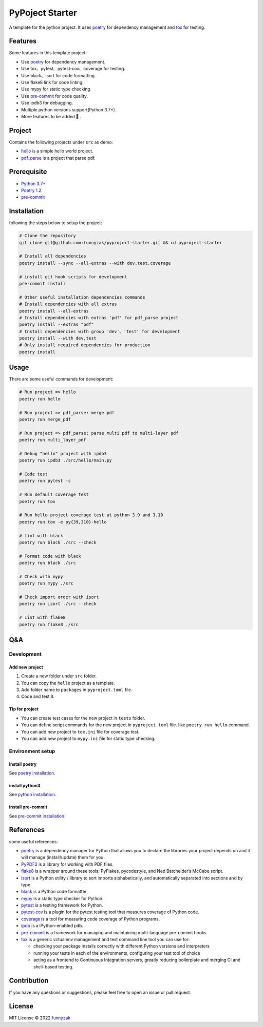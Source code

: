 PyPoject Starter
================

|Build Status| |license| |Documentation Status| |GitHub repo size|
|codecov|

.. raw:: html

   <!-- [![Release][rle-image]][rle-url] -->

.. raw:: html

   <!-- [![Sourcegraph][sg-image]][sg-url] -->

A template for the python project. It uses
`poetry <https://python-poetry.org/>`__ for dependency management and
`tox <https://github.com/tox-dev/tox>`__ for testing.



Features
--------

Some features in this template project:

-  Use `poetry <https://python-poetry.org/>`__ for dependency
   management.
-  Use tox、pytest、pytest-cov、coverage for testing.
-  Use black、isort for code formatting.
-  Use flake8 link for code linting.
-  Use mypy for static type checking.
-  Use `pre-commit <https://pre-commit.com/>`__ for code quality.
-  Use ipdb3 for debugging.
-  Multiple python versions support(Python 3.7+).
-  More features to be added 🚀 .

Project
-------

Contains the following projects under ``src`` as demo:

-  `hello <https://github.com/funnyzak/pyproject-starter/tree/main/src/hello>`__
   is a simple hello world project.
-  `pdf_parse <https://github.com/funnyzak/pyproject-starter/tree/main/src/pdf_parse>`__
   is a project that parse pdf.

Prerequisite
------------

-  `Python 3.7+ <https://www.python.org/>`__
-  `Poetry 1.2 <https://python-poetry.org/>`__
-  `pre-commit <https://pre-commit.com/>`__

Installation
------------

following the steps below to setup the project:

..  code-block:: php

   # Clone the repository
   git clone git@github.com:funnyzak/pyproject-starter.git && cd pyproject-starter

   # Install all dependencies
   poetry install --sync --all-extras --with dev,test,coverage

   # install git hook scripts for development
   pre-commit install

   # Other useful installation dependencies commands
   # Install dependencies with all extras
   poetry install --all-extras
   # Install dependencies with extras 'pdf' for pdf_parse project
   poetry install --extras "pdf"
   # Install dependencies with group 'dev'、'test' for development
   poetry install --with dev,test
   # Only install required dependencies for production
   poetry install


Usage
-----

There are some useful commands for development:

..  code-block:: bash

   # Run project => hello
   poetry run hello

   # Run project => pdf_parse: merge pdf
   poetry run merge_pdf

   # Run project => pdf_parse: parse multi pdf to multi-layer pdf
   poetry run multi_layer_pdf

   # Debug "hello" project with ipdb3
   poetry run ipdb3 ./src/hello/main.py

   # Code test
   poetry run pytest -s

   # Run default coverage test
   poetry run tox

   # Run hello project coverage test at python 3.9 and 3.10
   poetry run tox -e py{39,310}-hello

   # Lint with black
   poetry run black ./src --check

   # Format code with black
   poetry run black ./src

   # Check with mypy
   poetry run mypy ./src

   # Check import order with isort
   poetry run isort ./src --check

   # Lint with flake8
   poetry run flake8 ./src

Q&A
---

Development
~~~~~~~~~~~

Add new project
^^^^^^^^^^^^^^^

1. Create a new folder under ``src`` folder.
2. You can copy the ``hello`` project as a template.
3. Add folder name to ``packages`` in ``pyproject.toml`` file.
4. Code and test it.

Tip for project
^^^^^^^^^^^^^^^

-  You can create test cases for the new project in ``tests`` folder.
-  You can define script commands for the new project in
   ``pyproject.toml`` file. like ``poetry run hello`` command.
-  You can add new project to ``tox.ini`` file for coverage test.
-  You can add new project to ``mypy.ini`` file for static type
   checking.

Environment setup
~~~~~~~~~~~~~~~~~

install poetry
^^^^^^^^^^^^^^

See `poetry
installation <https://python-poetry.org/docs/#installation>`__.

install python3
^^^^^^^^^^^^^^^

See `python installation <https://www.python.org/downloads/>`__.

install pre-commit
^^^^^^^^^^^^^^^^^^

See `pre-commit installation <https://pre-commit.com/#install>`__.

References
----------

some useful references:

-  `poetry <https://python-poetry.org/>`__ is a dependency manager for
   Python that allows you to declare the libraries your project depends
   on and it will manage (install/update) them for you.
-  `PyPDF2 <https://pypdf2.readthedocs.io/en/latest/user/adding-pdf-annotations.html#free-text>`__
   is a library for working with PDF files.
-  `flake8 <https://flake8.pycqa.org/en/latest/>`__ is a wrapper around
   these tools: PyFlakes, pycodestyle, and Ned Batchelder’s McCabe
   script.
-  `isort <https://pycqa.github.io/isort/>`__ is a Python utility /
   library to sort imports alphabetically, and automatically separated
   into sections and by type.
-  `black <https://black.readthedocs.io/en/stable/>`__ is a Python code
   formatter.
-  `mypy <https://mypy.readthedocs.io/en/stable/config_file.html#per-module-and-global-options>`__
   is a static type checker for Python.
-  `pytest <https://docs.pytest.org/en/stable/>`__ is a testing
   framework for Python.
-  `pytest-cov <https://pytest-cov.readthedocs.io/en/latest/>`__ is a
   plugin for the pytest testing tool that measures coverage of Python
   code.
-  `coverage <https://coverage.readthedocs.io/en/coverage-5.5/>`__ is a
   tool for measuring code coverage of Python programs.
-  `ipdb <https://pypi.org/project/ipdb/>`__ is a IPython-enabled pdb.
-  `pre-commit <https://pre-commit.com/>`__ is a framework for managing
   and maintaining multi-language pre-commit hooks.
-  `tox <https://tox.readthedocs.io/en/latest/>`__ is a generic
   virtualenv management and test command line tool you can use for:

   -  checking your package installs correctly with different Python
      versions and interpreters
   -  running your tests in each of the environments, configuring your
      test tool of choice
   -  acting as a frontend to Continuous Integration servers, greatly
      reducing boilerplate and merging CI and shell-based testing.

Contribution
------------

If you have any questions or suggestions, please feel free to open an
issue or pull request.

|contribution|

License
-------

MIT License © 2022 `funnyzak <https://github.com/funnyzak>`__

.. |contribution| image:: https://contrib.rocks/image?repo=funnyzak/pyproject-starter
   :target: https://github.com/funnyzak/pyproject-starter/graphs/contributors
.. |Build Status| image:: https://github.com/funnyzak/pyproject-starter/actions/workflows/ci.yml/badge.svg
   :target: https://github.com/funnyzak/pyproject-starter/actions
.. |license| image:: https://img.shields.io/github/license/funnyzak/pyproject-starter.svg?style=flat-square
   :target: https://github.com/funnyzak/pyproject-starter
.. |Documentation Status| image:: https://readthedocs.org/projects/pyproject-starter/badge/?version=latest&style=flat
   :target: https://pyproject-starter.readthedocs.io/en/latest/?badge=latest
.. |GitHub repo size| image:: https://img.shields.io/github/repo-size/funnyzak/pyproject-starter?style=flat-square&logo=github&logoColor=white&label=size
   :target: https://github.com/funnyzak/pyproject-starter
.. |codecov| image:: https://codecov.io/gh/funnyzak/pyproject-starter/branch/main/graph/badge.svg?token=K1AKZ65LY1
   :target: https://codecov.io/gh/funnyzak/pyproject-starter
